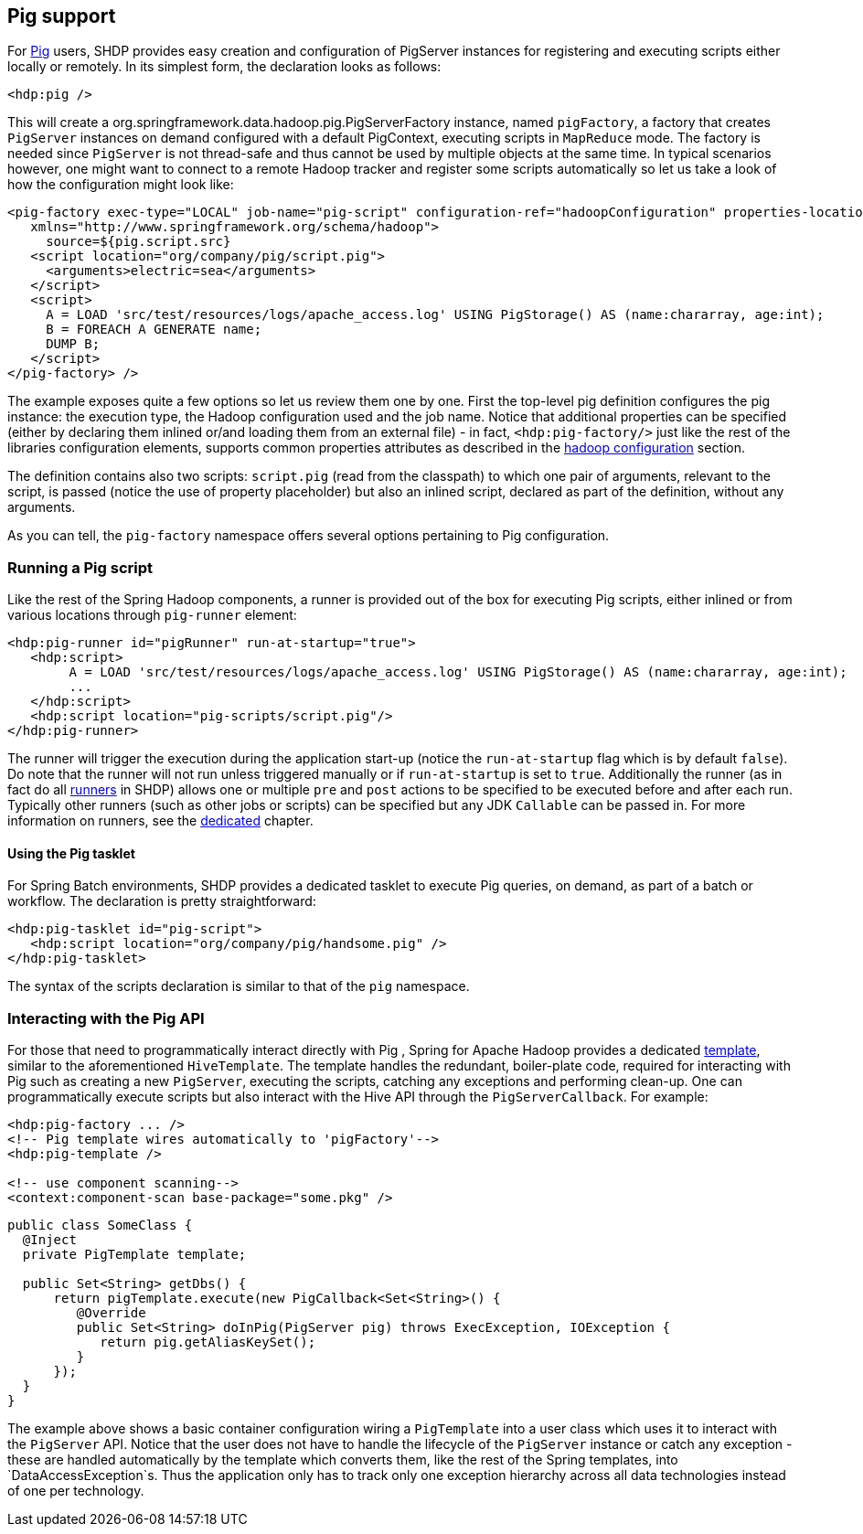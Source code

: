 [[springandhadoop-pig]]
== Pig support

For https://pig.apache.org[Pig] users, SHDP provides easy creation and
configuration of PigServer instances for registering and executing
scripts either locally or remotely. In its simplest form, the
declaration looks as follows:

[source,xml]
----
<hdp:pig />
----

This will create a org.springframework.data.hadoop.pig.PigServerFactory
instance, named `pigFactory`, a factory that creates `PigServer`
instances on demand configured with a default PigContext, executing
scripts in `MapReduce` mode. The factory is needed since `PigServer` is
not thread-safe and thus cannot be used by multiple objects at the same
time. In typical scenarios however, one might want to connect to a
remote Hadoop tracker and register some scripts automatically so let us
take a look of how the configuration might look like:

[source,xml]
----
<pig-factory exec-type="LOCAL" job-name="pig-script" configuration-ref="hadoopConfiguration" properties-location="pig-dev.properties" 
   xmlns="http://www.springframework.org/schema/hadoop">
     source=${pig.script.src}
   <script location="org/company/pig/script.pig">
     <arguments>electric=sea</arguments>
   </script>
   <script>
     A = LOAD 'src/test/resources/logs/apache_access.log' USING PigStorage() AS (name:chararray, age:int);
     B = FOREACH A GENERATE name;
     DUMP B;
   </script>
</pig-factory> />
----

The example exposes quite a few options so let us review them one by
one. First the top-level pig definition configures the pig instance: the
execution type, the Hadoop configuration used and the job name. Notice
that additional properties can be specified (either by declaring them
inlined or/and loading them from an external file) - in fact,
`<hdp:pig-factory/>` just like the rest of the libraries configuration
elements, supports common properties attributes as described in the
<<springandhadoop-config,hadoop configuration>> section.

The definition contains also two scripts: `script.pig` (read from the
classpath) to which one pair of arguments, relevant to the script, is
passed (notice the use of property placeholder) but also an inlined
script, declared as part of the definition, without any arguments.

As you can tell, the `pig-factory` namespace offers several options
pertaining to Pig configuration.

=== Running a Pig script

Like the rest of the Spring Hadoop components, a runner is provided out
of the box for executing Pig scripts, either inlined or from various
locations through `pig-runner` element:

[source,xml]
----
<hdp:pig-runner id="pigRunner" run-at-startup="true">
   <hdp:script>
        A = LOAD 'src/test/resources/logs/apache_access.log' USING PigStorage() AS (name:chararray, age:int);
        ...
   </hdp:script>
   <hdp:script location="pig-scripts/script.pig"/>
</hdp:pig-runner>
----

The runner will trigger the execution during the application start-up
(notice the `run-at-startup` flag which is by default `false`). Do note
that the runner will not run unless triggered manually or if
`run-at-startup` is set to `true`. Additionally the runner (as in fact
do all <<springandhadoop-runners,runners>> in SHDP) allows one or multiple `pre` and
`post` actions to be specified to be executed before and after each run.
Typically other runners (such as other jobs or scripts) can be specified
but any JDK `Callable` can be passed in. For more information on
runners, see the <<springandhadoop-runners,dedicated>> chapter.

==== Using the Pig tasklet

For Spring Batch environments, SHDP provides a dedicated tasklet to
execute Pig queries, on demand, as part of a batch or workflow. The
declaration is pretty straightforward:

[source,xml]
----
<hdp:pig-tasklet id="pig-script">
   <hdp:script location="org/company/pig/handsome.pig" />
</hdp:pig-tasklet>
----

The syntax of the scripts declaration is similar to that of the `pig`
namespace.

=== Interacting with the Pig API

For those that need to programmatically interact directly with Pig ,
Spring for Apache Hadoop provides a dedicated
https://en.wikipedia.org/wiki/Template_method_pattern[template], similar
to the aforementioned `HiveTemplate`. The template handles the
redundant, boiler-plate code, required for interacting with Pig such as
creating a new `PigServer`, executing the scripts, catching any
exceptions and performing clean-up. One can programmatically execute
scripts but also interact with the Hive API through the
`PigServerCallback`. For example:

[source,xml]
----
<hdp:pig-factory ... />
<!-- Pig template wires automatically to 'pigFactory'-->
<hdp:pig-template />
    
<!-- use component scanning-->
<context:component-scan base-package="some.pkg" /> 
----

[source,java]
----
public class SomeClass {
  @Inject
  private PigTemplate template;

  public Set<String> getDbs() {
      return pigTemplate.execute(new PigCallback<Set<String>() {
         @Override
         public Set<String> doInPig(PigServer pig) throws ExecException, IOException {
            return pig.getAliasKeySet();
         }
      });
  }
}
----

The example above shows a basic container configuration wiring a
`PigTemplate` into a user class which uses it to interact with the
`PigServer` API. Notice that the user does not have to handle the
lifecycle of the `PigServer` instance or catch any exception - these are
handled automatically by the template which converts them, like the rest
of the Spring templates, into `DataAccessException`s. Thus the
application only has to track only one exception hierarchy across all
data technologies instead of one per technology.

